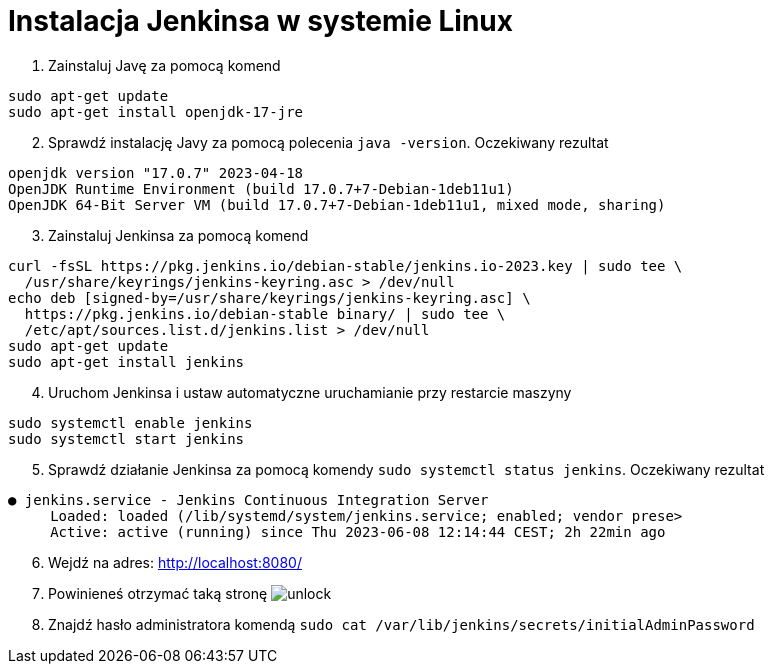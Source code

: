 = Instalacja Jenkinsa w systemie Linux

. Zainstaluj Javę za pomocą komend

[source,bash]
----
sudo apt-get update
sudo apt-get install openjdk-17-jre
----

[start=2]
. Sprawdź instalację Javy za pomocą polecenia `java -version`. Oczekiwany rezultat

[source,bash]
----
openjdk version "17.0.7" 2023-04-18
OpenJDK Runtime Environment (build 17.0.7+7-Debian-1deb11u1)
OpenJDK 64-Bit Server VM (build 17.0.7+7-Debian-1deb11u1, mixed mode, sharing)
----

[start=3]
. Zainstaluj Jenkinsa za pomocą komend

[source,bash]
----
curl -fsSL https://pkg.jenkins.io/debian-stable/jenkins.io-2023.key | sudo tee \
  /usr/share/keyrings/jenkins-keyring.asc > /dev/null
echo deb [signed-by=/usr/share/keyrings/jenkins-keyring.asc] \
  https://pkg.jenkins.io/debian-stable binary/ | sudo tee \
  /etc/apt/sources.list.d/jenkins.list > /dev/null
sudo apt-get update
sudo apt-get install jenkins
----

[start=4]
. Uruchom Jenkinsa i ustaw automatyczne uruchamianie przy restarcie maszyny

[source,bash]
----
sudo systemctl enable jenkins
sudo systemctl start jenkins
----

[start=5]
. Sprawdź działanie Jenkinsa za pomocą komendy `sudo systemctl status jenkins`. Oczekiwany rezultat

[source]
----
● jenkins.service - Jenkins Continuous Integration Server
     Loaded: loaded (/lib/systemd/system/jenkins.service; enabled; vendor prese>
     Active: active (running) since Thu 2023-06-08 12:14:44 CEST; 2h 22min ago
----

[start=6]
. Wejdź na adres: http://localhost:8080/
. Powinieneś otrzymać taką stronę image:unlock.png[]
. Znajdź hasło administratora komendą `sudo cat /var/lib/jenkins/secrets/initialAdminPassword`
